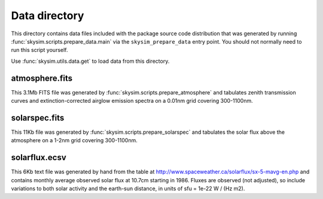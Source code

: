 Data directory
==============

This directory contains data files included with the package source
code distribution that was generated by running
:func:`skysim.scripts.prepare_data.main` via the ``skysim_prepare_data`` entry point.
You should not normally need to run this script yourself.

Use :func:`skysim.utils.data.get` to load data from this directory.

atmosphere.fits
---------------

This 3.1Mb FITS file was generated by :func:`skysim.scripts.prepare_atmosphere` and
tabulates zenith transmission curves and extinction-corrected airglow emission spectra
on a 0.01nm grid covering 300-1100nm.

solarspec.fits
--------------

This 11Kb file was generated by :func:`skysim.scripts.prepare_solarspec` and
tabulates the solar flux above the atmosphere on a 1-2nm grid covering 300-1100nm.

solarflux.ecsv
--------------

This 6Kb text file was generated by hand from the table at
http://www.spaceweather.ca/solarflux/sx-5-mavg-en.php and contains monthly average
observed solar flux at 10.7cm starting in 1986. Fluxes are observed (not adjusted), so
include variations to both solar activity and the earth-sun distance, in units
of sfu = 1e-22 W / (Hz m2).
